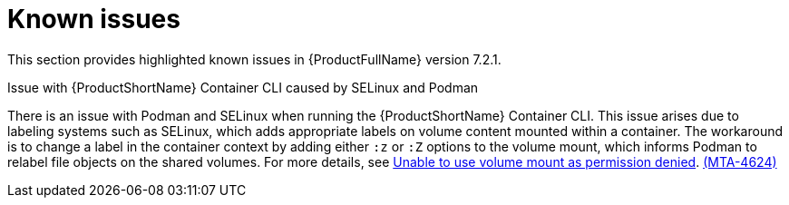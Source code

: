 :_template-generated: 2024-12-04
:_mod-docs-content-type: REFERENCE

[id="known-issues-7-2-1_{context}"]
= Known issues

This section provides highlighted known issues in {ProductFullName} version 7.2.1.

.Issue with {ProductShortName} Container CLI caused by SELinux and Podman

There is an issue with Podman and SELinux when running the {ProductShortName} Container CLI. This issue arises due to labeling systems such as SELinux, which adds appropriate labels on volume content mounted within a container. The workaround is to change a label in the container context by adding either `:z` or `:Z` options to the volume mount, which informs Podman to relabel file objects on the shared volumes. For more details, see link:https://github.com/containers/podman/blob/main/troubleshooting.md#2-cant-use-volume-mount-get-permission-denied[Unable to use volume mount as permission denied]. link:https://issues.redhat.com/browse/MTA-4624[(MTA-4624)]
